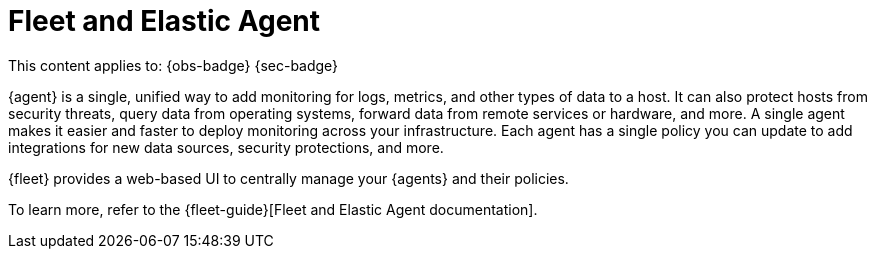 [[fleet-and-elastic-agent]]
= Fleet and Elastic Agent

// :description: Centrally manage your Elastic Agents in Fleet
// :keywords: serverless, ingest, fleet, elastic agent

This content applies to: {obs-badge} {sec-badge}

{agent} is a single, unified way to add monitoring for logs, metrics, and other types of data to a host.
It can also protect hosts from security threats, query data from operating systems, forward data from remote services or hardware, and more.
A single agent makes it easier and faster to deploy monitoring across your infrastructure.
Each agent has a single policy you can update to add integrations for new data sources, security protections, and more.

{fleet} provides a web-based UI to centrally manage your {agents} and their policies.

To learn more, refer to the {fleet-guide}[Fleet and Elastic Agent documentation].

